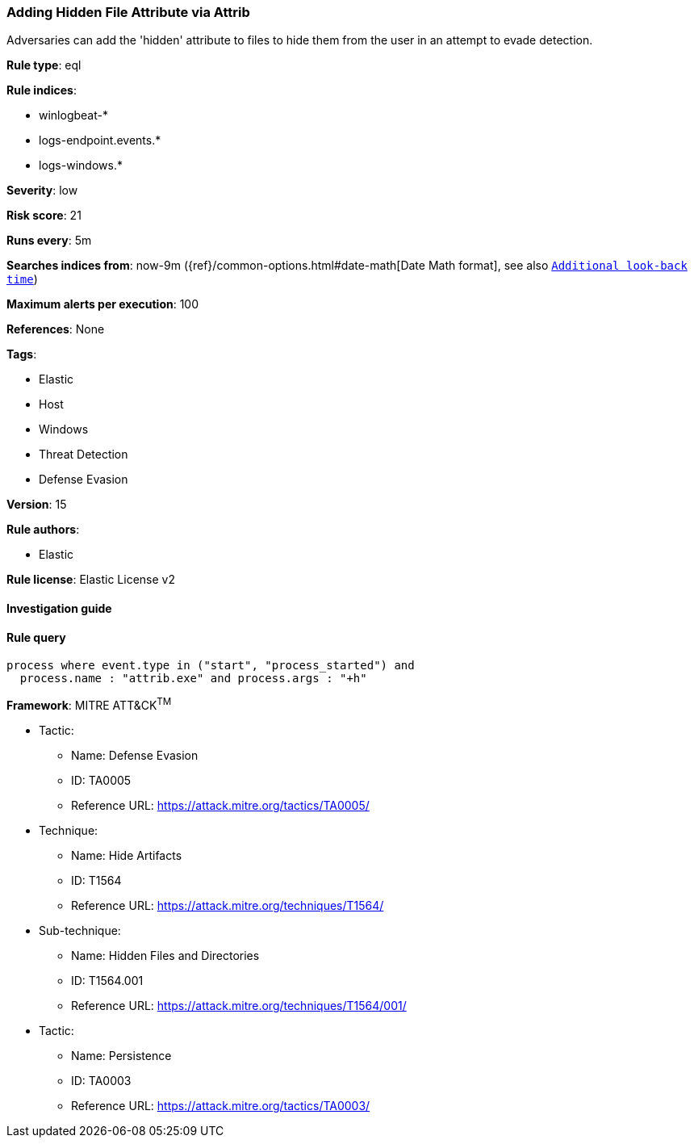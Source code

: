 [[prebuilt-rule-8-2-1-adding-hidden-file-attribute-via-attrib]]
=== Adding Hidden File Attribute via Attrib

Adversaries can add the 'hidden' attribute to files to hide them from the user in an attempt to evade detection.

*Rule type*: eql

*Rule indices*: 

* winlogbeat-*
* logs-endpoint.events.*
* logs-windows.*

*Severity*: low

*Risk score*: 21

*Runs every*: 5m

*Searches indices from*: now-9m ({ref}/common-options.html#date-math[Date Math format], see also <<rule-schedule, `Additional look-back time`>>)

*Maximum alerts per execution*: 100

*References*: None

*Tags*: 

* Elastic
* Host
* Windows
* Threat Detection
* Defense Evasion

*Version*: 15

*Rule authors*: 

* Elastic

*Rule license*: Elastic License v2


==== Investigation guide


[source, markdown]
----------------------------------

----------------------------------

==== Rule query


[source, js]
----------------------------------
process where event.type in ("start", "process_started") and
  process.name : "attrib.exe" and process.args : "+h"

----------------------------------

*Framework*: MITRE ATT&CK^TM^

* Tactic:
** Name: Defense Evasion
** ID: TA0005
** Reference URL: https://attack.mitre.org/tactics/TA0005/
* Technique:
** Name: Hide Artifacts
** ID: T1564
** Reference URL: https://attack.mitre.org/techniques/T1564/
* Sub-technique:
** Name: Hidden Files and Directories
** ID: T1564.001
** Reference URL: https://attack.mitre.org/techniques/T1564/001/
* Tactic:
** Name: Persistence
** ID: TA0003
** Reference URL: https://attack.mitre.org/tactics/TA0003/
